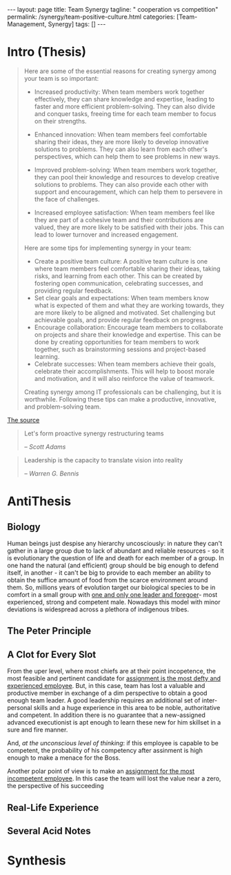 #+BEGIN_EXPORT html
---
layout: page
title: Team Synergy
tagline: " cooperation vs competition"
permalink: /synergy/team-positive-culture.html
categories: [Team-Management, Synergy]
tags: []
---
#+END_EXPORT

#+STARTUP: showall indent
#+OPTIONS: tags:nil num:nil \n:nil @:t ::t |:t ^:{} _:{} *:t
#+TOC: headlines 2

* Intro (Thesis)

#+begin_quote
 Here are some of the essential reasons for creating synergy among
 your team is so important:

- Increased productivity: When team members work together effectively,
  they can share knowledge and expertise, leading to faster and more
  efficient problem-solving. They can also divide and conquer tasks,
  freeing time for each team member to focus on their strengths.
- Enhanced innovation: When team members feel comfortable sharing
  their ideas, they are more likely to develop innovative solutions to
  problems. They can also learn from each other's perspectives, which
  can help them to see problems in new ways.

- Improved problem-solving: When team members work together, they can
  pool their knowledge and resources to develop creative solutions to
  problems. They can also provide each other with support and
  encouragement, which can help them to persevere in the face of
  challenges.

- Increased employee satisfaction: When team members feel
  like they are part of a cohesive team and their contributions are
  valued, they are more likely to be satisfied with their jobs. This
  can lead to lower turnover and increased engagement.

Here are some tips for implementing synergy in your team:

- Create a positive team culture: A positive team culture is one where
  team members feel comfortable sharing their ideas, taking risks, and
  learning from each other. This can be created by fostering open
  communication, celebrating successes, and providing regular
  feedback.
- Set clear goals and expectations: When team members know
  what is expected of them and what they are working towards, they are
  more likely to be aligned and motivated. Set challenging but
  achievable goals, and provide regular feedback on progress.
- Encourage collaboration: Encourage team members to collaborate on
  projects and share their knowledge and expertise. This can be done
  by creating opportunities for team members to work together, such as
  brainstorming sessions and project-based learning.
- Celebrate successes: When team members achieve their goals,
  celebrate their accomplishments. This will help to boost morale and
  motivation, and it will also reinforce the value of teamwork.

Creating synergy among IT professionals can be challenging, but it is
worthwhile. Following these tips can make a productive, innovative,
and problem-solving team.
#+end_quote

[[https://www.linkedin.com/pulse/how-create-synergy-your-team-professionals-jason-a-rodriguez][The source]]

#+begin_quote
Let's form proactive synergy restructuring teams

/-- Scott Adams/
#+end_quote

#+begin_quote
Leadership is the capacity to translate vision into reality

/-- Warren G. Bennis/
#+end_quote

* AntiThesis

** Biology

Human beings just despise any hierarchy uncosciously: in nature they
can't gather in a large group due to lack of abundant and reliable
resources - so it is evolutionary the question of life and death for
each member of a group. In one hand the natural (and efficient) group
should be big enough to defend itself, in another - it can't be big to
provide to each member an ability to obtain the suffice amount of food
from the scarce environment around them. So, millions years of
evolution target our biological species to be in comfort in a small
group with _one and only one leader and foregoer_- most experienced,
strong and competent male. Nowadays this model with minor deviations
is widespread across a plethora of indigenous tribes.

** The Peter Principle

** A Clot for Every Slot

From the uper level, where most chiefs are at their point incopetence,
the most feasible and pertinent candidate for _assignment is the most
defty and experienced employee_. But, in this case, team has lost a
valuable and productive member in exchange of a dim perspective to
obtain a good enough team leader. A good leadership requires an
additional set of inter-personal skills and a huge experience in this
area to be noble, authoritative and competent. In addition there is no
guarantee that a new-assigned advanced executionist is apt enough to
learn these new for him skillset in a sure and fire manner.

And, /at the unconscious level of thinking/: if this employee is
capable to be competent, the probability of his competency after
assinment is high enough to make a menace for the Boss.

Another polar point of view is to make an _assignment for the most
incompetent employee_. In this case the team will lost the value near
a zero, the perspective of his succeeding  

** Real-Life Experience

** Several Acid Notes

* Synthesis
